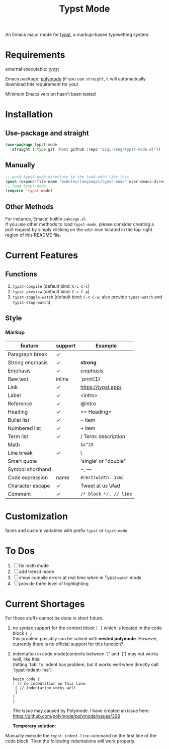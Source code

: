 #+TITLE: Typst Mode

An Emacs major mode for [[https://typst.app/][typst]], a markup-based typesetting system.

* Requirements
external executable: [[https://github.com/typst/typst][typst]]

Emacs package: [[https://github.com/polymode/polymode][polymode]] (if you use =straight=, it will automatically download this requirement for you)

Minimum Emacs version hasn't been tested

* Installation
** Use-package and straight
#+begin_src emacs-lisp
(use-package typst-mode
  :straight (:type git :host github :repo "Ziqi-Yang/typst-mode.el"))
#+end_src

** Manually
#+begin_src emacs-lisp
;; push typst-mode directory to the load-path like this
(push (expand-file-name "modules/languages/typst-mode" user-emacs-directory) load-path)
;; load tyspt-mode
(require 'typst-mode)
#+end_src

** Other Methods
For instance, Emacs' builtin =pakcage.el=. \\
If you use other methods to load =typst-mode=, please consider creating a pull-request by simply clicking on the =edit= icon located in the top-right region of this README file.

* Current Features
** Functions
1. =typst-compile=  (default bind: =C-c C-c=)
2. =typst-preview= (default bind: =C-c C-p=)
3. =typst-toggle-watch= (default bind: =C-c C-w=; also provide =typst-watch= and =typst-stop-watch=)
** Style
*** Markup
| feature          | support | Example              |
|------------------+---------+----------------------|
| Paragraph break  | ✓       |                      |
| Strong emphasis  | ✓       | *strong*               |
| Emphasis         | ✓       | /emphasis/             |
| Raw text         | inline  | `print(1)`           |
| Link             | ✓       | https://typst.app/   |
| Label            | ✓       | <intro>              |
| Reference        | ✓       | @intro               |
| Heading          | ✓       | == Heading=            |
| Bullet list      | ✓       | - item               |
| Numbered list    | ✓       | + item               |
| Term list        | ✓       | / Term: description  |
| Math             |         | =$x^2$=                |
| Line break       | ✓       | \                    |
| Smart quote      |         | 'single' or "double" |
| Symbol shorthand |         | ~, ---               |
| Code expression  | name    | =#rect(width: 1cm)=    |
| Character escape | ✓       | Tweet at us \#ad     |
| Comment          | ✓       | =/* block */, // line= |

* Customization
faces and custom variables with prefix =typst= or =typst-mode=

* To Dos
1. [ ] fix math mode 
2. [ ] add treesit mode
3. [ ] show compile errors at real time when in Typst =watch= mode
4. [ ] provide three level of highlighting

* Current Shortages
For those stuffs cannot be done in short future.
1. no syntax support for the context block =[ ]= which is located in the code block ={ }= \\
   this problem possibly can be solved with *nested polymode*. However, currently there is no official support for this function?
2. indentation in code mode(contents between '{' and '}') may not works well, like this: \\
   (hitting `tab` to indent has problem, but it works well when directly call `typst-indent-line`)
   
   #+begin_src plain
   begin_code {
   [ // no indentation on this line.
    [ // indentation works well
    ]
   ]
   }
   #+end_src
   The issue may caused by Polymode. I have created an issue here: [[https://github.com/polymode/polymode/issues/328][https://github.com/polymode/polymode/issues/328]]

   *Temporary solution*: \\
Manually execute the =typst-indent-line= command on the first line of the code block. Then the following indentations will work properly.   
